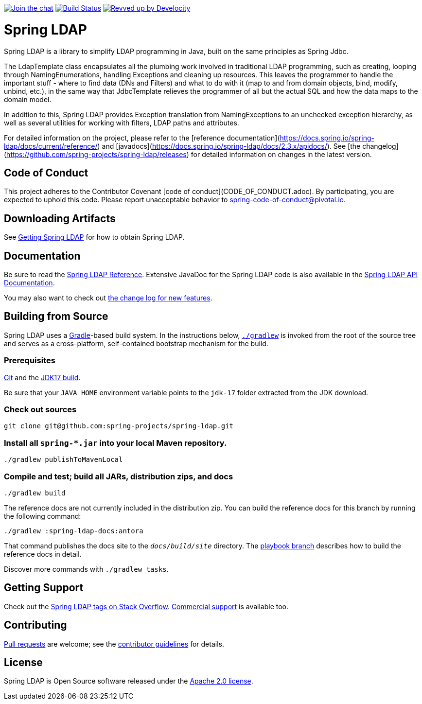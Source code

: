 link:https://gitter.im/spring-projects/spring-ldap[image:https://badges.gitter.im/spring-projects/spring-ldap.svg[Join the chat]]
link:https://github.com/spring-projects/spring-ldap/actions/workflows/continuous-integration-workflow.yml[image:https://github.com/spring-projects/spring-ldap/actions/workflows/continuous-integration-workflow.yml/badge.svg[Build Status]]
link:https://ge.spring.io/scans?search.rootProjectNames=spring-ldap[image:https://img.shields.io/badge/Revved%20up%20by-Develocity-06A0CE?logo=Gradle&labelColor=02303A[Revved up by Develocity]]

= Spring LDAP

Spring LDAP is a library to simplify LDAP programming in Java, built on the same
principles as Spring Jdbc. 

The LdapTemplate class encapsulates all the plumbing work involved in traditional LDAP 
programming, such as creating, looping through NamingEnumerations, handling Exceptions
and cleaning up resources. This leaves the programmer to handle the important stuff - 
where to find data (DNs and Filters) and what to do with it (map to and from domain
objects, bind, modify, unbind, etc.), in the same way that JdbcTemplate relieves the 
programmer of all but the actual SQL and how the data maps to the domain model.

In addition to this, Spring LDAP provides Exception translation from NamingExceptions
to an unchecked exception hierarchy, as well as several utilities for working with filters,
LDAP paths and attributes.

For detailed information on the project, please refer to the [reference documentation](https://docs.spring.io/spring-ldap/docs/current/reference/) and [javadocs](https://docs.spring.io/spring-ldap/docs/2.3.x/apidocs/).
See [the changelog](https://github.com/spring-projects/spring-ldap/releases) for detailed information on changes in the latest version.

== Code of Conduct
This project adheres to the Contributor Covenant [code of conduct](CODE_OF_CONDUCT.adoc).
By participating, you  are expected to uphold this code. Please report unacceptable behavior to spring-code-of-conduct@pivotal.io.

== Downloading Artifacts
See https://docs.spring.io/spring-ldap/reference/getting-spring-ldap.html[Getting Spring LDAP] for how to obtain Spring LDAP.

== Documentation

Be sure to read the https://docs.spring.io/spring-ldap/reference/[Spring LDAP Reference].
Extensive JavaDoc for the Spring LDAP code is also available in the https://docs.spring.io/spring-ldap/site/docs/current/api/[Spring LDAP API Documentation].

You may also want to check out https://github.com/spring-projects/spring-ldap/releases[the change log for new features].

== Building from Source

Spring LDAP uses a https://gradle.org[Gradle]-based build system.
In the instructions below, https://vimeo.com/34436402[`./gradlew`] is invoked from the root of the source tree and serves as
a cross-platform, self-contained bootstrap mechanism for the build.

=== Prerequisites
https://docs.github.com/en/get-started/quickstart/set-up-git[Git] and the https://www.oracle.com/java/technologies/downloads/#java17[JDK17 build].

Be sure that your `JAVA_HOME` environment variable points to the `jdk-17` folder extracted from the JDK download.

=== Check out sources
[indent=0]
----
git clone git@github.com:spring-projects/spring-ldap.git
----

=== Install all `spring-*.jar` into your local Maven repository.

[indent=0]
----
./gradlew publishToMavenLocal
----

=== Compile and test; build all JARs, distribution zips, and docs

[indent=0]
----
./gradlew build
----

The reference docs are not currently included in the distribution zip.
You can build the reference docs for this branch by running the following command:

----
./gradlew :spring-ldap-docs:antora
----

That command publishes the docs site to the `_docs/build/site_` directory.
The https://github.com/spring-projects/spring-ldap/tree/docs-build[playbook branch] describes how to build the reference docs in detail.

Discover more commands with `./gradlew tasks`.

== Getting Support
Check out the https://stackoverflow.com/questions/tagged/spring-ldap[Spring LDAP tags on Stack Overflow].
https://spring.io/support[Commercial support] is available too.

== Contributing
https://docs.github.com/en/pull-requests/collaborating-with-pull-requests/proposing-changes-to-your-work-with-pull-requests/creating-a-pull-request[Pull requests] are welcome; see the https://github.com/spring-projects/spring-ldap/blob/main/CONTRIBUTING.adoc[contributor guidelines] for details.

== License
Spring LDAP is Open Source software released under the
https://www.apache.org/licenses/LICENSE-2.0.html[Apache 2.0 license].
